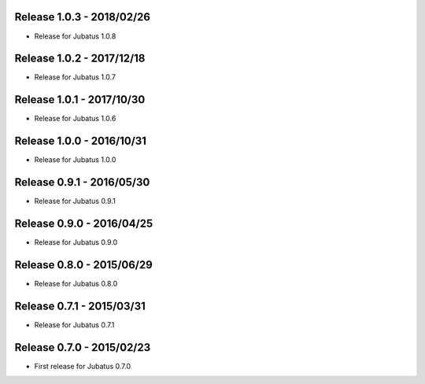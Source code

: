 Release 1.0.3 - 2018/02/26
--------------------------

* Release for Jubatus 1.0.8

Release 1.0.2 - 2017/12/18
--------------------------

* Release for Jubatus 1.0.7

Release 1.0.1 - 2017/10/30
--------------------------

* Release for Jubatus 1.0.6

Release 1.0.0 - 2016/10/31
--------------------------

* Release for Jubatus 1.0.0

Release 0.9.1 - 2016/05/30
--------------------------

* Release for Jubatus 0.9.1

Release 0.9.0 - 2016/04/25
--------------------------

* Release for Jubatus 0.9.0

Release 0.8.0 - 2015/06/29
--------------------------

* Release for Jubatus 0.8.0

Release 0.7.1 - 2015/03/31
--------------------------

* Release for Jubatus 0.7.1

Release 0.7.0 - 2015/02/23
--------------------------

* First release for Jubatus 0.7.0

